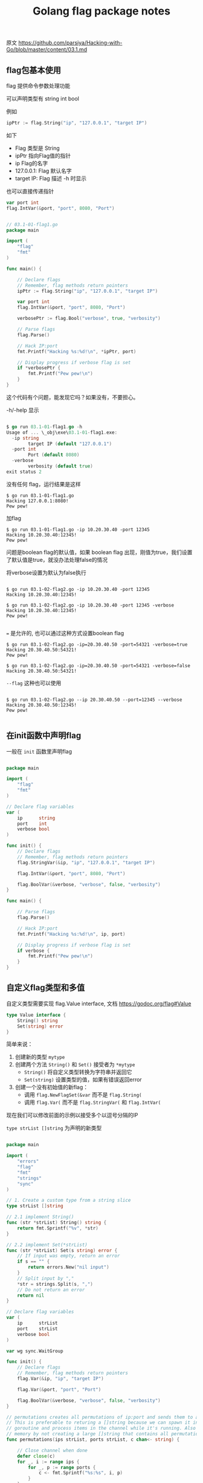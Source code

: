 #+EMAIL:  ldshuang@gmail.com
#+OPTIONS: html-style:nil
#+TITLE: Golang flag package notes

原文 https://github.com/parsiya/Hacking-with-Go/blob/master/content/03.1.md

** flag包基本使用

flag 提供命令参数处理功能

可以声明类型有 string int bool

例如

#+BEGIN_SRC go
ipPtr := flag.String("ip", "127.0.0.1", "target IP")
#+END_SRC

如下 

- Flag 类型是 String
- ipPtr 指向Flag值的指针
- ip Flag的名字
- 127.0.0.1: Flag 默认名字
- target IP: Flag 描述 -h 时显示


 也可以直接传递指针 

#+BEGIN_SRC go
var port int
flag.IntVar(&port, "port", 8080, "Port")
#+END_SRC


#+BEGIN_SRC go

// 03.1-01-flag1.go
package main

import (
    "flag"
    "fmt"
)

func main() {

    // Declare flags
    // Remember, flag methods return pointers
    ipPtr := flag.String("ip", "127.0.0.1", "target IP")

    var port int
    flag.IntVar(&port, "port", 8080, "Port")

    verbosePtr := flag.Bool("verbose", true, "verbosity")

    // Parse flags
    flag.Parse()

    // Hack IP:port
    fmt.Printf("Hacking %s:%d!\n", *ipPtr, port)

    // Display progress if verbose flag is set
    if *verbosePtr {
        fmt.Printf("Pew pew!\n")
    }
}
#+END_SRC


这个代码有个问题，能发现它吗？如果没有，不要担心。

-h/-help 显示

#+BEGIN_SRC go

$ go run 03.1-01-flag1.go -h
Usage of ... \_obj\exe\03.1-01-flag1.exe:
  -ip string
        target IP (default "127.0.0.1")
  -port int
        Port (default 8080)
  -verbose
        verbosity (default true)
exit status 2
#+END_SRC


没有任何 flag，运行结果是这样

#+BEGIN_SRC
$ go run 03.1-01-flag1.go
Hacking 127.0.0.1:8080!
Pew pew!
#+END_SRC


加flag

#+BEGIN_SRC 
$ go run 03.1-01-flag1.go -ip 10.20.30.40 -port 12345
Hacking 10.20.30.40:12345!
Pew pew!
#+END_SRC

问题是boolean flag的默认值，如果 boolean flag 出现，刚值为true，我们设置了默认值是true，就没办法处理false的情况

将verbose设置为默认为false执行

#+BEGIN_SRC 

$ go run 03.1-02-flag2.go -ip 10.20.30.40 -port 12345
Hacking 10.20.30.40:12345!

$ go run 03.1-02-flag2.go -ip 10.20.30.40 -port 12345 -verbose
Hacking 10.20.30.40:12345!
Pew pew!

#+END_SRC

~=~ 是允许的, 也可以通过这种方式设置boolean flag 

#+BEGIN_SRC 
$ go run 03.1-02-flag2.go -ip=20.30.40.50 -port=54321 -verbose=true
Hacking 20.30.40.50:54321!
Pew pew!

$ go run 03.1-02-flag2.go -ip=20.30.40.50 -port=54321 -verbose=false
Hacking 20.30.40.50:54321!
#+END_SRC

~--flag~ 这种也可以使用

#+BEGIN_SRC 

$ go run 03.1-02-flag2.go --ip 20.30.40.50 --port=12345 --verbose
Hacking 20.30.40.50:12345!
Pew pew!

#+END_SRC

** 在init函数中声明flag 

一般在 ~init~ 函数里声明flag


#+BEGIN_SRC go

package main

import (
    "flag"
    "fmt"
)

// Declare flag variables
var (
    ip      string
    port    int
    verbose bool
)

func init() {
    // Declare flags
    // Remember, flag methods return pointers
    flag.StringVar(&ip, "ip", "127.0.0.1", "target IP")

    flag.IntVar(&port, "port", 8080, "Port")

    flag.BoolVar(&verbose, "verbose", false, "verbosity")
}

func main() {

    // Parse flags
    flag.Parse()

    // Hack IP:port
    fmt.Printf("Hacking %s:%d!\n", ip, port)

    // Display progress if verbose flag is set
    if verbose {
        fmt.Printf("Pew pew!\n")
    }
}

#+END_SRC


** 自定义flag类型和多值


 自定义类型需要实现  flag.Value interface, 文档 https://godoc.org/flag#Value 

#+BEGIN_SRC go
type Value interface {
    String() string
    Set(string) error
}
#+END_SRC


简单来说：

1. 创建新的类型 ~mytype~
2. 创建两个方法 ~String()~ 和 ~Set()~ 接受者为 ~*mytype~
   - ~String()~ 将自定义类型转换为字符串并返回它
   - ~Set(string)~ 设置类型的值，如果有错误返回error
3. 创建一个没有初始值的新flag：
   - 调用 ~flag.NewFlagSet(&var~  而不是 ~flag.String(~
   - 调用 ~flag.Var(~  而不是 ~flag.StringVar(~ 和 ~flag.IntVar(~
   

现在我们可以修改前面的示例以接受多个以逗号分隔的IP


~type strList []string~ 为声明的新类型

#+BEGIN_SRC go

package main

import (
    "errors"
    "flag"
    "fmt"
    "strings"
    "sync"
)

// 1. Create a custom type from a string slice
type strList []string

// 2.1 implement String()
func (str *strList) String() string {
    return fmt.Sprintf("%v", *str)
}

// 2.2 implement Set(*strList)
func (str *strList) Set(s string) error {
    // If input was empty, return an error
    if s == "" {
        return errors.New("nil input")
    }
    // Split input by ","
    *str = strings.Split(s, ",")
    // Do not return an error
    return nil
}

// Declare flag variables
var (
    ip      strList
    port    strList
    verbose bool
)

var wg sync.WaitGroup

func init() {
    // Declare flags
    // Remember, flag methods return pointers
    flag.Var(&ip, "ip", "target IP")

    flag.Var(&port, "port", "Port")

    flag.BoolVar(&verbose, "verbose", false, "verbosity")
}

// permutations creates all permutations of ip:port and sends them to a channel.
// This is preferable to returing a []string because we can spawn it in a
// goroutine and process items in the channel while it's running. Also save
// memory by not creating a large []string that contains all permutations.
func permutations(ips strList, ports strList, c chan<- string) {

    // Close channel when done
    defer close(c)
    for _, i := range ips {
        for _, p := range ports {
            c <- fmt.Sprintf("%s:%s", i, p)
        }
    }
}

// hack spawns a goroutine that "hacks" each target.
// Each goroutine prints a status and display progres if verbose is true
func hack(target string, verbose bool) {

    // Reduce waitgroups counter by one when hack finishes
    defer wg.Done()
    // Hack the planet!
    fmt.Printf("Hacking %s!\n", target)

    // Display progress if verbose flag is set
    if verbose {
        fmt.Printf("Pew pew!\n")
    }
}

func main() {

    // Parse flags
    flag.Parse()

    // Create channel for writing and reading IP:ports
    c := make(chan string)

    // Perform the permutation in a goroutine and send the results to a channel
    // This way we can start "hacking" during permutation generation and
    // not create a huge list of strings in memory
    go permutations(ip, port, c)

    for {
        select {
        // Read a string from channel
        case t, ok := <-c:
            // If channel is closed
            if !ok {
                // Wait until all goroutines are done
                wg.Wait()
                // Print hacking is finished and return
                fmt.Println("Hacking finished!")
                return
            }
            // Otherwise increase wg's counter by one
            wg.Add(1)
            // Spawn a goroutine to hack IP:port read from channel
            go hack(t, verbose)
        }
    }
}

#+END_SRC


运行结果

#+BEGIN_SRC go
$ go run 03.1-04-flag4.go -ip 10.20.30.40,50.60.70.80 -port 1234
Hacking 50.60.70.80:1234!
Hacking 10.20.30.40:1234!
Hacking finished!

$ go run 03.1-04-flag4.go -ip 10.20.30.40,50.60.70.80 -port 1234,4321 
Hacking 10.20.30.40:4321!
Hacking 10.20.30.40:1234!
Hacking 50.60.70.80:4321!
Hacking 50.60.70.80:1234!
Hacking finished!

$ go run 03.1-04-flag4.go -ip 10.20.30.40,50.60.70.80 -port 1234,4321 -verbose
Hacking 10.20.30.40:4321!
Pew pew!
Hacking 50.60.70.80:4321!
Pew pew!
Hacking 10.20.30.40:1234!
Pew pew!
Hacking 50.60.70.80:1234!
Pew pew!
Hacking finished!

#+END_SRC


** 必要的flag 

~flag~ 不支持声明参数为必要的，需要手动检查值，也可以通过 ~flag.NFlag()~ 判断flag数量 


** 简短形式的flag

#+BEGIN_SRC go

flag.BoolVar(&verbose, "verbose", false, "verbosity")
flag.BoolVar(&verbose, "v", false, "verbosity")

#+END_SRC

** 非 flag 声明的参数

传入其它没有声明flag的参数，可以使用 ~flag.Args()~ 处理 或者 使用 ~flag.NArg()~ 和 ~flag.Arg(i)~

#+BEGIN_SRC go

// 03.1-05-args.go
package main

import (
    "flag"
    "fmt"
)

func main() {
    // Set flag
    _ = flag.Int("flag1", 0, "flag1 description")
    // Parse all flags
    flag.Parse()
    // Enumererate flag.Args()
    for _, v := range flag.Args() {
        fmt.Println(v)
    }
    // Enumerate using flag.Arg(i)
    for i := 0; i < flag.NArg(); i++ {
        fmt.Println(flag.Arg(i))
    }
}

#+END_SRC


运行结果

#+BEGIN_SRC
$ go run 03.1-05-flag5.go -flag1 12 one two 3
one
two
3
one
two
3
#+END_SRC
  

** 子命令 Subcommands

使用 ~flag.NewFlagSet~ godoc: https://godoc.org/flag#NewFlagSet

#+BEGIN_SRC go
func NewFlagSet(name string, errorHandling ErrorHandling) *FlagSet
#+END_SRC

errorHandling 是参数处理错误后应该怎么处理

#+BEGIN_SRC go
const (
    ContinueOnError ErrorHandling = iota // Return a descriptive error.
    ExitOnError                          // Call os.Exit(2).
    PanicOnError                         // Call panic with a descriptive error.
)
#+END_SRC


示例

#+BEGIN_SRC go
// 03.1-06-subcommand.go
package main

import (
    "flag"
    "fmt"
    "os"
)

var (
    sub1 *flag.FlagSet
    sub2 *flag.FlagSet

    sub1flag  *int
    sub2flag1 *string
    sub2flag2 int

    usage string
)

func init() {
    // Declare subcommand sub1
    sub1 = flag.NewFlagSet("sub1", flag.ExitOnError)
    // int flag for sub1
    sub1flag = sub1.Int("sub1flag", 0, "subcommand1 flag")

    // Declare subcommand sub2
    sub2 = flag.NewFlagSet("sub2", flag.ContinueOnError)
    // string flag for sub2
    sub2flag1 = sub2.String("sub2flag1", "", "subcommand2 flag1")
    // int flag for sub2
    sub2.IntVar(&sub2flag2, "sub2flag2", 0, "subcommand2 flag2")
    // Create usage
    usage = "sub1 -sub1flag (int)\nsub2 -sub2flag1 (string) -sub2flag2 (int)"
}

func main() {
    // If subcommand is not provided, print error, usage and return
    if len(os.Args) < 2 {
        fmt.Println("Not enough parameters")
        fmt.Println(usage)
        return
    }

    // Check the sub command
    switch os.Args[1] {

    // Parse sub1
    case "sub1":
        sub1.Parse(os.Args[2:])

    // Parse sub2
    case "sub2":
        sub2.Parse(os.Args[2:])

    // If subcommand is -h or --help
    case "-h":
        fallthrough
    case "--help":
        fmt.Printf(usage)
        return
    default:
        fmt.Printf("Invalid subcommand %v", os.Args[1])
        return
    }

    // If sub1 was provided and parse, print the flags
    if sub1.Parsed() {
        fmt.Printf("subcommand1 with flag %v\n", *sub1flag)
        return
    }

    // If sub2 was provided and parse, print the flags
    if sub2.Parsed() {
        fmt.Printf("subcommand2 with flags %v, %v\n", *sub2flag1, sub2flag2)
        return
    }
}

#+END_SRC


** 其它的命令行处理包

- https://github.com/spf13/cobra
- https://github.com/urfave/cli
- 
